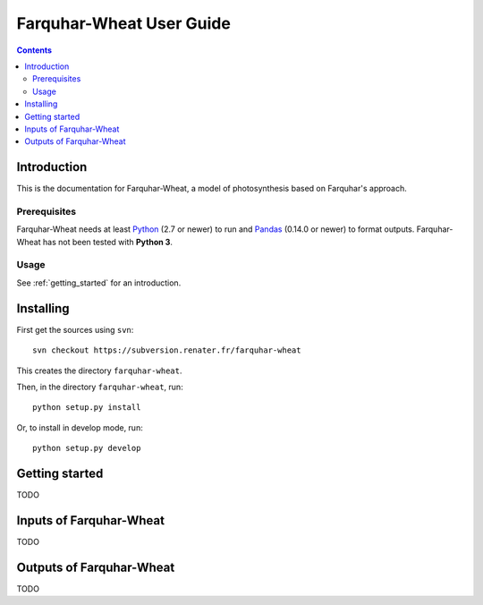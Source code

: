 
.. _farquharwheat_user:

Farquhar-Wheat User Guide
#########################

.. contents::

Introduction
============

This is the documentation for Farquhar-Wheat, a model of photosynthesis based on Farquhar's approach. 

Prerequisites
-------------

Farquhar-Wheat needs at least Python_ (2.7 or newer) to run and Pandas_ (0.14.0 or newer) to format outputs.
Farquhar-Wheat has not been tested with **Python 3**. 

.. _Python: http://www.python.org/
.. _Pandas: http://pandas.pydata.org/


Usage
-----

See :ref:`getting_started` for an introduction. 


Installing
==========

First get the sources using ``svn``:: 

  svn checkout https://subversion.renater.fr/farquhar-wheat
  
This creates the directory ``farquhar-wheat``.

Then, in the directory ``farquhar-wheat``, run::

  python setup.py install
  
Or, to install in develop mode, run::

  python setup.py develop
  

.. _getting_started:


Getting started
===============

TODO


Inputs of Farquhar-Wheat
========================

TODO


Outputs of Farquhar-Wheat
=========================

TODO


